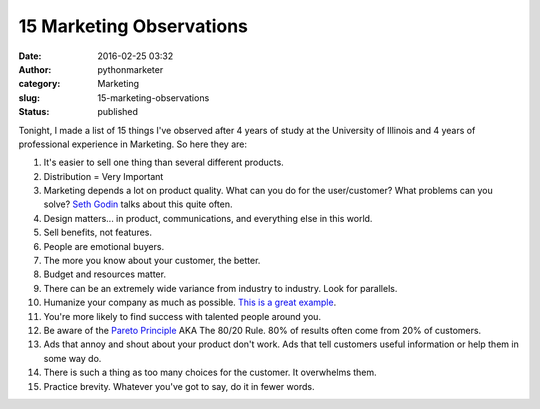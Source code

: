 ###########################
 15 Marketing Observations
###########################

:date:
   2016-02-25 03:32

:author:
   pythonmarketer

:category:
   Marketing

:slug:
   15-marketing-observations

:status:
   published

Tonight, I made a list of 15 things I've observed after 4 years of study
at the University of Illinois and 4 years of professional experience in
Marketing. So here they are:

#. It's easier to sell one thing than several different products.

#. Distribution = Very Important

#. Marketing depends a lot on product quality. What can you do for the user/customer? What problems can you solve? 
   `Seth Godin <http://sethgodin.typepad.com/seths_blog/2016/02/fit-and-finish.html>`__ talks about this quite often.

#. Design matters... in product, communications, and everything else in this world.

#. Sell benefits, not features.

#. People are emotional buyers.

#. The more you know about your customer, the better.

#. Budget and resources matter.

#. There can be an extremely wide variance from industry to industry. Look for parallels.

#. Humanize your company as much as possible. `This is a great example <http://members.cdbaby.com/shipping-confirmation.aspx>`__.

#. You're more likely to find success with talented people around you.

#. Be aware of the `Pareto Principle <https://en.wikipedia.org/wiki/Pareto_principle>`__ AKA The 80/20 Rule. 80% of results often come from 20% of customers.

#. Ads that annoy and shout about your product don't work. Ads that tell customers useful information or help them in some way do.

#. There is such a thing as too many choices for the customer. It overwhelms them.

#. Practice brevity. Whatever you've got to say, do it in fewer words.